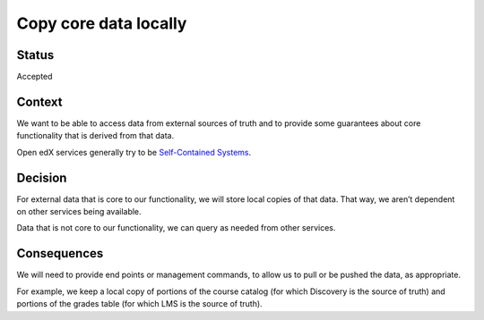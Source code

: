 Copy core data locally
======================

Status
------

Accepted

Context
-------

We want to be able to access data from external sources of truth and to
provide some guarantees about core functionality that is derived from
that data.

Open edX services generally try to be `Self-Contained
Systems <http://scs-architecture.org/>`__.

Decision
--------

For external data that is core to our functionality, we will store local
copies of that data. That way, we aren’t dependent on other services
being available.

Data that is not core to our functionality, we can query as needed from
other services.

Consequences
------------

We will need to provide end points or management commands, to allow us
to pull or be pushed the data, as appropriate.

For example, we keep a local copy of portions of the course catalog (for
which Discovery is the source of truth) and portions of the grades table
(for which LMS is the source of truth).
